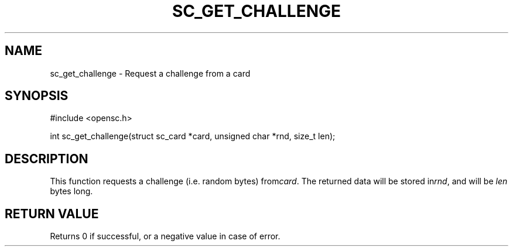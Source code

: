 .\"Generated by db2man.xsl. Don't modify this, modify the source.
.de Sh \" Subsection
.br
.if t .Sp
.ne 5
.PP
\fB\\$1\fR
.PP
..
.de Sp \" Vertical space (when we can't use .PP)
.if t .sp .5v
.if n .sp
..
.de Ip \" List item
.br
.ie \\n(.$>=3 .ne \\$3
.el .ne 3
.IP "\\$1" \\$2
..
.TH "SC_GET_CHALLENGE" 3 "" "" "OpenSC API Reference"
.SH NAME
sc_get_challenge \- Request a challenge from a card
.SH "SYNOPSIS"

.PP


.nf

#include <opensc\&.h>

int sc_get_challenge(struct sc_card *card, unsigned char *rnd, size_t len);
		
.fi
 

.SH "DESCRIPTION"

.PP
This function requests a challenge (i\&.e\&. random bytes) from\fIcard\fR\&. The returned data will be stored in\fIrnd\fR, and will be \fIlen\fR bytes long\&.

.SH "RETURN VALUE"

.PP
Returns 0 if successful, or a negative value in case of error\&.

